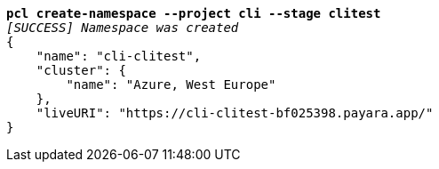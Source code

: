 [listing,subs=+quotes]
----
*pcl create-namespace --project cli --stage clitest*
_[SUCCESS] Namespace was created_
{
    "name": "cli-clitest",
    "cluster": {
        "name": "Azure, West Europe"
    },
    "liveURI": "https://cli-clitest-bf025398.payara.app/"
}
----
